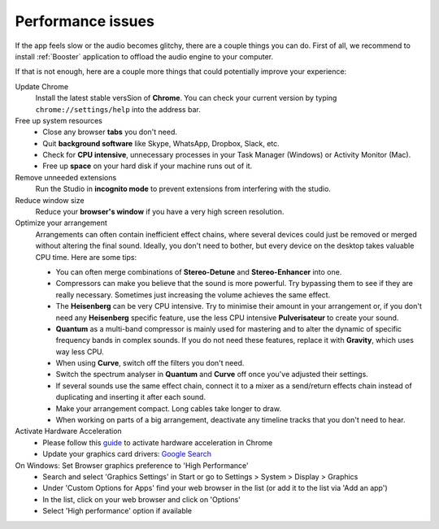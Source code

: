 Performance issues
------------------

If the app feels slow or the audio becomes glitchy, there are a 
couple things you can do. First of all, we recommend to install :ref:`Booster` application 
to offload the audio engine to your computer.

If that is not enough, here are a couple more things that could potentially improve your experience:


Update Chrome
    Install the latest stable versSion of **Chrome**. You can check your
    current version by typing ``chrome://settings/help`` into the address
    bar.

Free up system resources
    -  Close any browser **tabs** you don't need.
    -  Quit **background software** like Skype, WhatsApp, Dropbox, Slack,
       etc.
    -  Check for **CPU intensive**, unnecessary processes in your Task
       Manager (Windows) or Activity Monitor (Mac).
    -  Free up **space** on your hard disk if your machine runs out of it.

Remove unneeded extensions
   Run the Studio in **incognito mode** to prevent extensions from interfering with the studio.

Reduce window size
   Reduce your **browser's window** if you have a very high screen
   resolution.

Optimize your arrangement
    Arrangements can often contain inefficient effect chains, where several
    devices could just be removed or merged without altering the final
    sound. Ideally, you don't need to bother, but every device on the
    desktop takes valuable CPU time. Here are some tips:

    -  You can often merge combinations of **Stereo-Detune** and
       **Stereo-Enhancer** into one.
    -  Compressors can make you believe that the sound is more powerful. Try
       bypassing them to see if they are really necessary. Sometimes just
       increasing the volume achieves the same effect.
    -  The **Heisenberg** can be very CPU intensive. Try to minimise their
       amount in your arrangement or, if you don't need any **Heisenberg**
       specific feature, use the less CPU intensive **Pulverisateur** to
       create your sound.
    -  **Quantum** as a multi-band compressor is mainly used for mastering
       and to alter the dynamic of specific frequency bands in complex
       sounds. If you do not need these features, replace it with
       **Gravity**, which uses way less CPU.
    -  When using **Curve**, switch off the filters you don't need.
    -  Switch the spectrum analyser in **Quantum** and **Curve** off once
       you've adjusted their settings.
    -  If several sounds use the same effect chain, connect it to a mixer as
       a send/return effects chain instead of duplicating and inserting it
       after each sound.
    -  Make your arrangement compact. Long cables take longer to draw.
    -  When working on parts of a big arrangement, deactivate any timeline
       tracks that you don't need to hear.


Activate Hardware Acceleration
   -  Please follow this
      `guide <https://www.lifewire.com/hardware-acceleration-in-chrome-4125122>`__
      to activate hardware acceleration in Chrome
   -  Update your graphics card drivers: `Google
      Search <https://www.google.com/search?q=update+graphic+card+driver>`__


On Windows: Set Browser graphics preference to 'High Performance'
   -  Search and select 'Graphics Settings' in Start or go to Settings >
      System > Display > Graphics
   -  Under 'Custom Options for Apps' find your web browser in the list (or
      add it to the list via 'Add an app')
   -  In the list, click on your web browser and click on 'Options'
   -  Select 'High performance' option if available